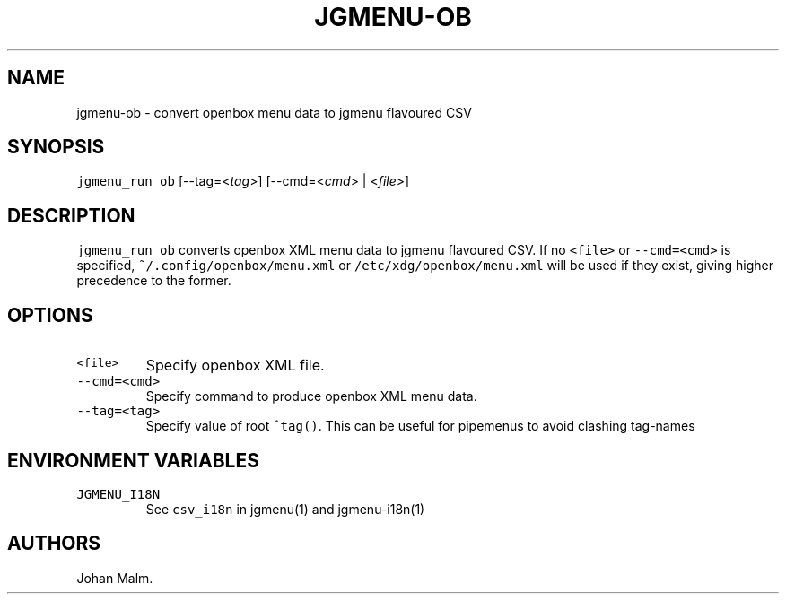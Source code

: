 .\" Automatically generated by Pandoc 2.2.1
.\"
.TH "JGMENU\-OB" "1" "3 December, 2019" "" ""
.hy
.SH NAME
.PP
jgmenu\-ob \- convert openbox menu data to jgmenu flavoured CSV
.SH SYNOPSIS
.PP
\f[C]jgmenu_run\ ob\f[] [\-\-tag=<\f[I]tag\f[]>] [\-\-cmd=<\f[I]cmd\f[]>
| <\f[I]file\f[]>]
.SH DESCRIPTION
.PP
\f[C]jgmenu_run\ ob\f[] converts openbox XML menu data to jgmenu
flavoured CSV.
If no \f[C]<file>\f[] or \f[C]\-\-cmd=<cmd>\f[] is specified,
\f[C]~/.config/openbox/menu.xml\f[] or
\f[C]/etc/xdg/openbox/menu.xml\f[] will be used if they exist, giving
higher precedence to the former.
.SH OPTIONS
.TP
.B \f[C]<file>\f[]
Specify openbox XML file.
.RS
.RE
.TP
.B \f[C]\-\-cmd=<cmd>\f[]
Specify command to produce openbox XML menu data.
.RS
.RE
.TP
.B \f[C]\-\-tag=<tag>\f[]
Specify value of root \f[C]^tag()\f[].
This can be useful for pipemenus to avoid clashing tag\-names
.RS
.RE
.SH ENVIRONMENT VARIABLES
.TP
.B \f[C]JGMENU_I18N\f[]
See \f[C]csv_i18n\f[] in jgmenu(1) and jgmenu\-i18n(1)
.RS
.RE
.SH AUTHORS
Johan Malm.

